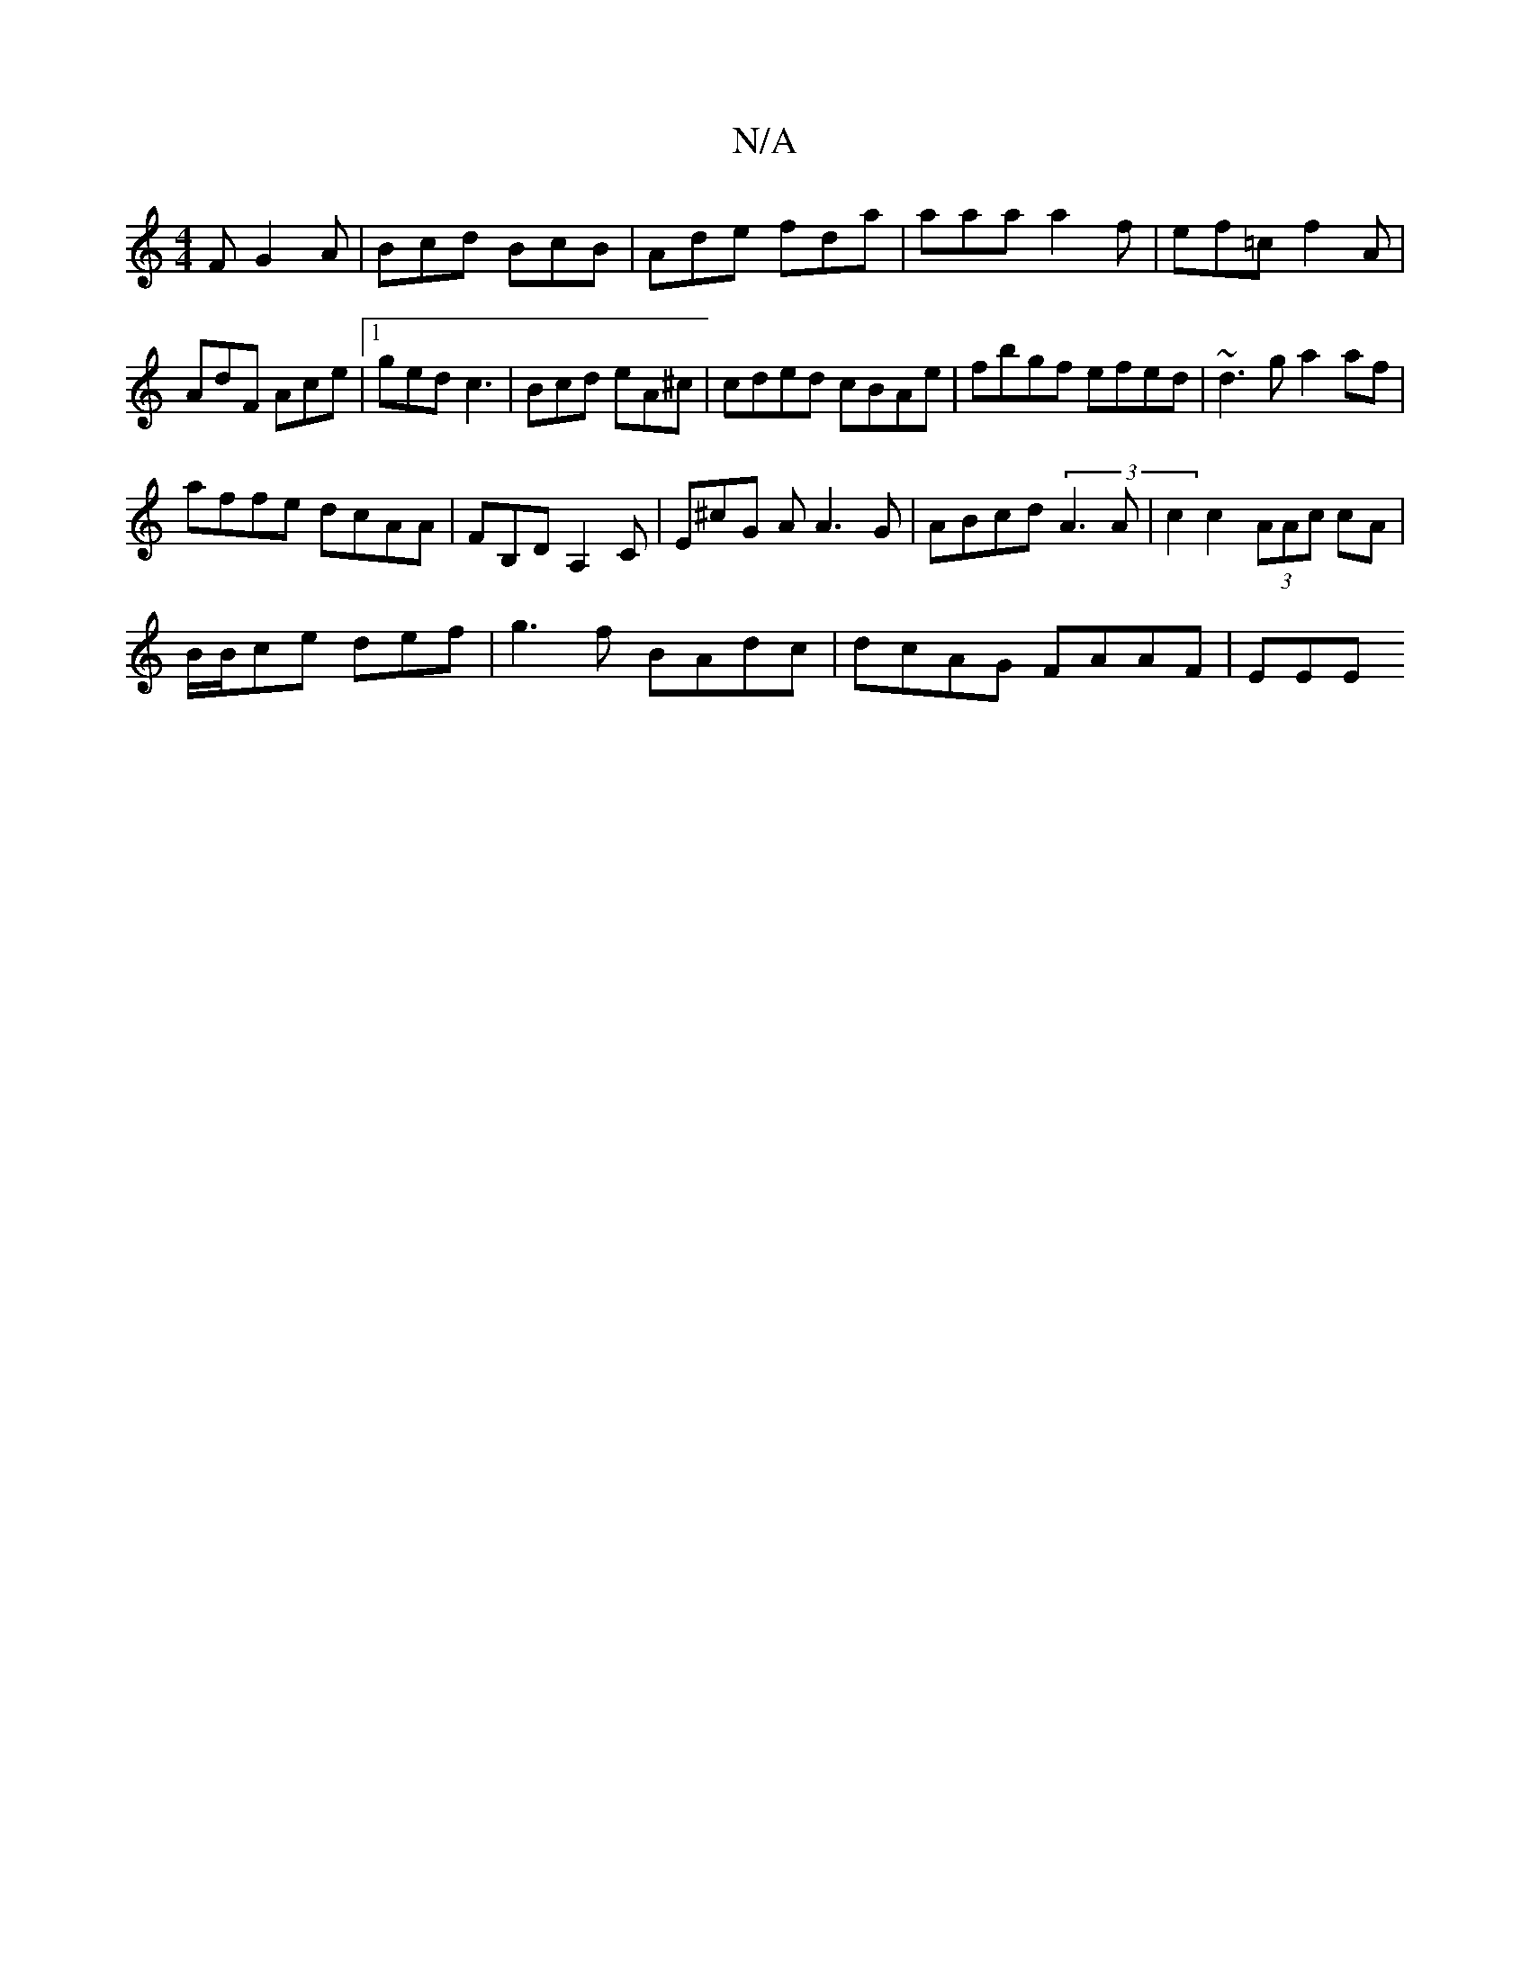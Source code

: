 X:1
T:N/A
M:4/4
R:N/A
K:Cmajor
F G2A|Bcd BcB|Ade fda|aaa a2f|ef=c f2A|AdF Ace|1 ged c3 | Bcd eA^c | cded cBAe|fbgf efed|~d3g a2af|
affe dcAA|F#B,D A,2 C|E^cG A A3 G | ABcd (3A3 A | c2 c2 (3AAc cA|
B/B/ce def|g3f BAdc| dcAG FAAF|EEE